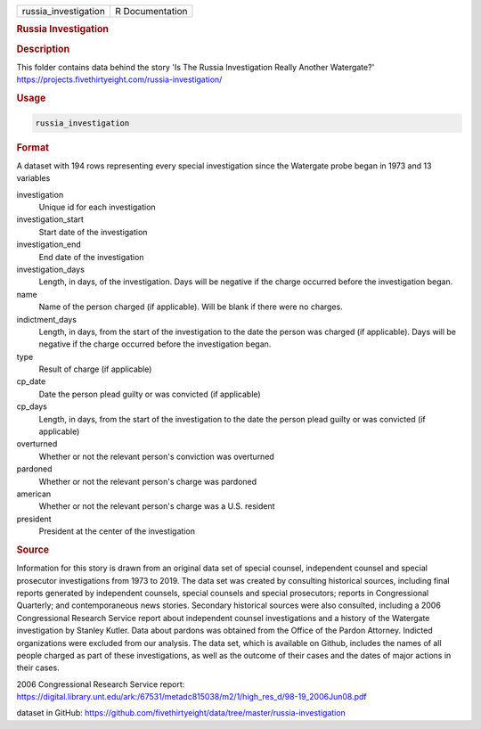 .. container::

   .. container::

      ==================== ===============
      russia_investigation R Documentation
      ==================== ===============

      .. rubric:: Russia Investigation
         :name: russia-investigation

      .. rubric:: Description
         :name: description

      This folder contains data behind the story 'Is The Russia
      Investigation Really Another Watergate?'
      https://projects.fivethirtyeight.com/russia-investigation/

      .. rubric:: Usage
         :name: usage

      .. code:: R

         russia_investigation

      .. rubric:: Format
         :name: format

      A dataset with 194 rows representing every special investigation
      since the Watergate probe began in 1973 and 13 variables

      investigation
         Unique id for each investigation

      investigation_start
         Start date of the investigation

      investigation_end
         End date of the investigation

      investigation_days
         Length, in days, of the investigation. Days will be negative if
         the charge occurred before the investigation began.

      name
         Name of the person charged (if applicable). Will be blank if
         there were no charges.

      indictment_days
         Length, in days, from the start of the investigation to the
         date the person was charged (if applicable). Days will be
         negative if the charge occurred before the investigation began.

      type
         Result of charge (if applicable)

      cp_date
         Date the person plead guilty or was convicted (if applicable)

      cp_days
         Length, in days, from the start of the investigation to the
         date the person plead guilty or was convicted (if applicable)

      overturned
         Whether or not the relevant person's conviction was overturned

      pardoned
         Whether or not the relevant person's charge was pardoned

      american
         Whether or not the relevant person's charge was a U.S. resident

      president
         President at the center of the investigation

      .. rubric:: Source
         :name: source

      Information for this story is drawn from an original data set of
      special counsel, independent counsel and special prosecutor
      investigations from 1973 to 2019. The data set was created by
      consulting historical sources, including final reports generated
      by independent counsels, special counsels and special prosecutors;
      reports in Congressional Quarterly; and contemporaneous news
      stories. Secondary historical sources were also consulted,
      including a 2006 Congressional Research Service report about
      independent counsel investigations and a history of the Watergate
      investigation by Stanley Kutler. Data about pardons was obtained
      from the Office of the Pardon Attorney. Indicted organizations
      were excluded from our analysis. The data set, which is available
      on Github, includes the names of all people charged as part of
      these investigations, as well as the outcome of their cases and
      the dates of major actions in their cases.

      2006 Congressional Research Service report:
      https://digital.library.unt.edu/ark:/67531/metadc815038/m2/1/high_res_d/98-19_2006Jun08.pdf

      dataset in GitHub:
      https://github.com/fivethirtyeight/data/tree/master/russia-investigation
